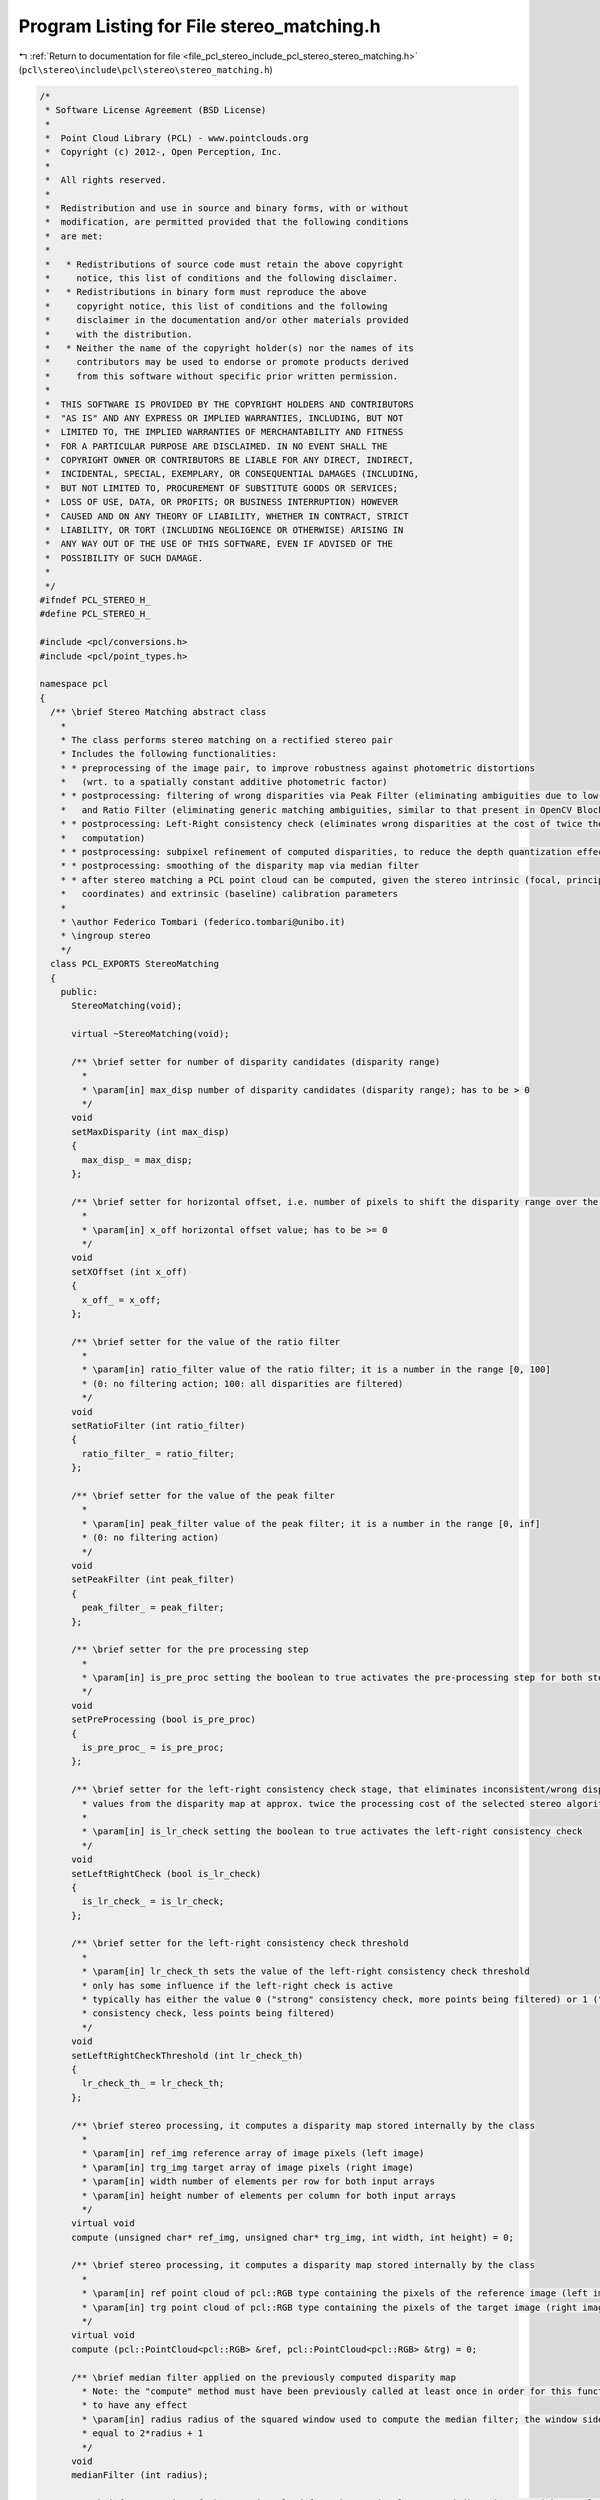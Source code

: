 
.. _program_listing_file_pcl_stereo_include_pcl_stereo_stereo_matching.h:

Program Listing for File stereo_matching.h
==========================================

|exhale_lsh| :ref:`Return to documentation for file <file_pcl_stereo_include_pcl_stereo_stereo_matching.h>` (``pcl\stereo\include\pcl\stereo\stereo_matching.h``)

.. |exhale_lsh| unicode:: U+021B0 .. UPWARDS ARROW WITH TIP LEFTWARDS

.. code-block:: cpp

   /*
    * Software License Agreement (BSD License)
    *
    *  Point Cloud Library (PCL) - www.pointclouds.org
    *  Copyright (c) 2012-, Open Perception, Inc.
    *
    *  All rights reserved.
    *
    *  Redistribution and use in source and binary forms, with or without
    *  modification, are permitted provided that the following conditions
    *  are met:
    *
    *   * Redistributions of source code must retain the above copyright
    *     notice, this list of conditions and the following disclaimer.
    *   * Redistributions in binary form must reproduce the above
    *     copyright notice, this list of conditions and the following
    *     disclaimer in the documentation and/or other materials provided
    *     with the distribution.
    *   * Neither the name of the copyright holder(s) nor the names of its
    *     contributors may be used to endorse or promote products derived
    *     from this software without specific prior written permission.
    *
    *  THIS SOFTWARE IS PROVIDED BY THE COPYRIGHT HOLDERS AND CONTRIBUTORS
    *  "AS IS" AND ANY EXPRESS OR IMPLIED WARRANTIES, INCLUDING, BUT NOT
    *  LIMITED TO, THE IMPLIED WARRANTIES OF MERCHANTABILITY AND FITNESS
    *  FOR A PARTICULAR PURPOSE ARE DISCLAIMED. IN NO EVENT SHALL THE
    *  COPYRIGHT OWNER OR CONTRIBUTORS BE LIABLE FOR ANY DIRECT, INDIRECT,
    *  INCIDENTAL, SPECIAL, EXEMPLARY, OR CONSEQUENTIAL DAMAGES (INCLUDING,
    *  BUT NOT LIMITED TO, PROCUREMENT OF SUBSTITUTE GOODS OR SERVICES;
    *  LOSS OF USE, DATA, OR PROFITS; OR BUSINESS INTERRUPTION) HOWEVER
    *  CAUSED AND ON ANY THEORY OF LIABILITY, WHETHER IN CONTRACT, STRICT
    *  LIABILITY, OR TORT (INCLUDING NEGLIGENCE OR OTHERWISE) ARISING IN
    *  ANY WAY OUT OF THE USE OF THIS SOFTWARE, EVEN IF ADVISED OF THE
    *  POSSIBILITY OF SUCH DAMAGE.
    *
    */
   #ifndef PCL_STEREO_H_
   #define PCL_STEREO_H_
   
   #include <pcl/conversions.h>
   #include <pcl/point_types.h>
   
   namespace pcl
   {
     /** \brief Stereo Matching abstract class 
       *
       * The class performs stereo matching on a rectified stereo pair 
       * Includes the following functionalities:
       * * preprocessing of the image pair, to improve robustness against photometric distortions
       *   (wrt. to a spatially constant additive photometric factor)
       * * postprocessing: filtering of wrong disparities via Peak Filter (eliminating ambiguities due to low-textured regions) 
       *   and Ratio Filter (eliminating generic matching ambiguities, similar to that present in OpenCV Block Matching Stereo)
       * * postprocessing: Left-Right consistency check (eliminates wrong disparities at the cost of twice the stereo matching 
       *   computation)
       * * postprocessing: subpixel refinement of computed disparities, to reduce the depth quantization effect
       * * postprocessing: smoothing of the disparity map via median filter
       * * after stereo matching a PCL point cloud can be computed, given the stereo intrinsic (focal, principal point  
       *   coordinates) and extrinsic (baseline) calibration parameters
       *
       * \author Federico Tombari (federico.tombari@unibo.it)
       * \ingroup stereo
       */
     class PCL_EXPORTS StereoMatching
     {
       public:
         StereoMatching(void);
   
         virtual ~StereoMatching(void);
   
         /** \brief setter for number of disparity candidates (disparity range)
           *
           * \param[in] max_disp number of disparity candidates (disparity range); has to be > 0
           */
         void 
         setMaxDisparity (int max_disp)
         { 
           max_disp_ = max_disp;
         };
   
         /** \brief setter for horizontal offset, i.e. number of pixels to shift the disparity range over the target image 
           * 
           * \param[in] x_off horizontal offset value; has to be >= 0
           */
         void 
         setXOffset (int x_off)
         { 
           x_off_ = x_off; 
         };
   
         /** \brief setter for the value of the ratio filter
           *
           * \param[in] ratio_filter value of the ratio filter; it is a number in the range [0, 100]
           * (0: no filtering action; 100: all disparities are filtered)
           */
         void 
         setRatioFilter (int ratio_filter)
         { 
           ratio_filter_ = ratio_filter;
         };
   
         /** \brief setter for the value of the peak filter
           *
           * \param[in] peak_filter value of the peak filter; it is a number in the range [0, inf]
           * (0: no filtering action)
           */
         void 
         setPeakFilter (int peak_filter)
         { 
           peak_filter_ = peak_filter;
         };
   
         /** \brief setter for the pre processing step
           *
           * \param[in] is_pre_proc setting the boolean to true activates the pre-processing step for both stereo images
           */
         void 
         setPreProcessing (bool is_pre_proc)
         { 
           is_pre_proc_ = is_pre_proc;
         };
   
         /** \brief setter for the left-right consistency check stage, that eliminates inconsistent/wrong disparity 
           * values from the disparity map at approx. twice the processing cost of the selected stereo algorithm
           *
           * \param[in] is_lr_check setting the boolean to true activates the left-right consistency check
           */
         void 
         setLeftRightCheck (bool is_lr_check)
         { 
           is_lr_check_ = is_lr_check;
         };
   
         /** \brief setter for the left-right consistency check threshold
           *
           * \param[in] lr_check_th sets the value of the left-right consistency check threshold
           * only has some influence if the left-right check is active 
           * typically has either the value 0 ("strong" consistency check, more points being filtered) or 1 ("weak" 
           * consistency check, less points being filtered)
           */
         void 
         setLeftRightCheckThreshold (int lr_check_th)
         { 
           lr_check_th_ = lr_check_th;
         };
   
         /** \brief stereo processing, it computes a disparity map stored internally by the class
           *
           * \param[in] ref_img reference array of image pixels (left image)
           * \param[in] trg_img target array of image pixels (right image)
           * \param[in] width number of elements per row for both input arrays
           * \param[in] height number of elements per column for both input arrays
           */
         virtual void 
         compute (unsigned char* ref_img, unsigned char* trg_img, int width, int height) = 0;
         
         /** \brief stereo processing, it computes a disparity map stored internally by the class
           *
           * \param[in] ref point cloud of pcl::RGB type containing the pixels of the reference image (left image)
           * \param[in] trg point cloud of pcl::RGB type containing the pixels of the target image (right image)
           */
         virtual void
         compute (pcl::PointCloud<pcl::RGB> &ref, pcl::PointCloud<pcl::RGB> &trg) = 0;
   
         /** \brief median filter applied on the previously computed disparity map
           * Note: the "compute" method must have been previously called at least once in order for this function
           * to have any effect
           * \param[in] radius radius of the squared window used to compute the median filter; the window side is
           * equal to 2*radius + 1
           */
         void 
         medianFilter (int radius);
   
         /** \brief computation of the 3D point cloud from the previously computed disparity map without color information
           * Note: the "compute" method must have been previously called at least once in order for this function
           * to have any effect
           * \param[in] u_c horizontal coordinate of the principal point (calibration parameter)
           * \param[in] v_c vertical coordinate of the principal point (calibration parameter)
           * \param[in] focal focal length in pixels (calibration parameter)
           * \param[in] baseline distance between the two cameras (calibration parameter); the measure unit used to 
           * specify this parameter will be the same as the 3D points in the output point cloud
           * \param[out] cloud output 3D point cloud; it is organized and non-dense, with NaNs where 3D points are invalid
           */
         virtual bool 
         getPointCloud (float u_c, float v_c, float focal, float baseline, pcl::PointCloud<pcl::PointXYZ>::Ptr cloud);
   
         /** \brief computation of the 3D point cloud from the previously computed disparity map including color information
           * Note: the "compute" method must have been previously called at least once in order for this function
           * to have any effect
           * \param[in] u_c horizontal coordinate of the principal point (calibration parameter)
           * \param[in] v_c vertical coordinate of the principal point (calibration parameter)
           * \param[in] focal focal length in pixels (calibration parameter)
           * \param[in] baseline distance between the two cameras (calibration parameter); the measure unit used to 
           * specify this parameter will be the same as the 3D points in the output point cloud
           * \param[out] cloud output 3D point cloud; it is organized and non-dense, with NaNs where 3D points are invalid
           * \param[in] texture 3D cloud (same size of the output cloud) used to associate to each 3D point of the
           * output cloud a color triplet
           */
         virtual bool 
         getPointCloud (float u_c, float v_c, float focal, float baseline, pcl::PointCloud<pcl::PointXYZRGB>::Ptr cloud,  pcl::PointCloud<pcl::RGB>::Ptr texture);
   
         /** \brief computation of a pcl::RGB cloud with scaled disparity values
           * it can be used to display a rescaled version of the disparity map by means of the pcl::ImageViewer
           * invalid disparity values are shown in green
           * Note: the "compute" method must have been previously called at least once in order for this function
           * to have any effect
           * \param[out] vMap output cloud
           */
         void 
         getVisualMap (pcl::PointCloud<pcl::RGB>::Ptr vMap);
   
       protected:
         /** \brief The internal disparity map. */
         short int *disp_map_;
   
         /** \brief Local aligned copies of the cloud data. */
         unsigned char* ref_img_;
         unsigned char* trg_img_;
   
         /** \brief Disparity map used for left-right check. */
         short int *disp_map_trg_;
   
         /** \brief Local aligned copies used for pre processing. */
         unsigned char* pp_ref_img_;
         unsigned char* pp_trg_img_;
   
         /** \brief number of pixels per column of the input stereo pair . */
         int width_;
   
         /** \brief number of pixels per row of the input stereo pair . */
         int height_;
   
         /** \brief Disparity range used for stereo processing. */
         int max_disp_;
   
         /** \brief Horizontal displacemente (x offset) used for stereo processing */
         int x_off_;
   
         /** \brief Threshold for the ratio filter, \f$\in [0 100]\f$ */
         int ratio_filter_;
   
         /** \brief Threshold for the peak filter, \f$\in [0 \infty]\f$ */
         int peak_filter_;
   
         /** \brief toggle for the activation of the pre-processing stage */
         bool is_pre_proc_;
   
         /** \brief toggle for the activation of the left-right consistency check stage */
         bool is_lr_check_;
   
         /** \brief Threshold for the left-right consistency check, typically either 0 or 1 */
         int lr_check_th_;
   
         virtual void 
         preProcessing (unsigned char *img, unsigned char *pp_img) = 0;
   
         virtual void 
         imgFlip (unsigned char * & img) = 0;
   
         virtual void 
         compute_impl (unsigned char* ref_img, unsigned char* trg_img) = 0;
   
         void 
         leftRightCheck ();
   
         inline short int 
         computeStereoSubpixel (int dbest, int s1, int s2, int s3)
         {
           int den = (s1+s3-2*s2);
           if (den != 0)
             return (static_cast<short int> (16*dbest + (((s1 - s3)*8) / den)));
           else
             return (static_cast<short int> (dbest*16));
         }
   
         inline short int 
         computeStereoSubpixel (int dbest, float s1, float s2, float s3)
         {
           float den = (s1+s3-2*s2);
           if (den != 0)
             return (static_cast<short int> (16*dbest + floor(.5 + (((s1 - s3)*8) / den))));
           else
             return (static_cast<short int> (dbest*16));
         }
   
         inline short int 
         doStereoRatioFilter (int *acc, short int dbest, int sad_min, int ratio_filter, int maxdisp, int precision = 100)
         {
           int sad_second_min = std::numeric_limits<int>::max ();
   
           for (int d = 0; d < dbest - 1; d++)
             if (acc[d] < sad_second_min)
               sad_second_min = acc[d];
   
           for (int d = dbest + 2; d < maxdisp; d++)
             if (acc[d] < sad_second_min)
               sad_second_min = acc[d];
   
           if (sad_min * precision > (precision - ratio_filter) * sad_second_min)
             return (-2);
           else  
             return (dbest);
         }
   
         inline short int 
         doStereoRatioFilter (float *acc, short int dbest, float sad_min, int ratio_filter, int maxdisp, int precision = 100)
         {
           float sad_second_min = std::numeric_limits<float>::max ();
   
           for (int d = 0; d < dbest - 1; d++)
             if (acc[d] < sad_second_min)
               sad_second_min = acc[d];
   
           for (int d = dbest + 2; d < maxdisp; d++)
             if (acc[d] < sad_second_min)
               sad_second_min = acc[d];
   
           if (sad_min * static_cast<float> (precision) > static_cast<float> (precision - ratio_filter) * sad_second_min)
             return (-2);
           else
             return (dbest);
         }
   
         inline short int 
         doStereoPeakFilter (int *acc, short int dbest, int peak_filter, int maxdisp)
         {
           int da = (dbest>1) ? ( acc[dbest-2] - acc[dbest] ) : (acc[dbest+2] - acc[dbest]);
           int db =  (dbest<maxdisp-2) ? (acc[dbest+2] - acc[dbest]) : (acc[dbest-2] - acc[dbest]);
   
           if (da + db < peak_filter)
             return (-4);
           else
             return (dbest);
         }
   
         inline short int 
         doStereoPeakFilter (float *acc, short int dbest, int peak_filter, int maxdisp)
         {
           float da = (dbest>1) ? ( acc[dbest-2] - acc[dbest] ) : (acc[dbest+2] - acc[dbest]);
           float db =  (dbest<maxdisp-2) ? (acc[dbest+2] - acc[dbest]) : (acc[dbest-2] - acc[dbest]);
   
           if (da + db < peak_filter)
             return (-4);
           else
             return (dbest);
         }
   
     };
   
     /** \brief Stereo Matching abstract class for Grayscale images 
       *
       * The class implements some functionalities of pcl::StereoMatching specific for grayscale stereo processing,
       * such as image pre-processing and left
       *
       * \author Federico Tombari (federico.tombari@unibo.it)
       * \ingroup stereo
       */
     class PCL_EXPORTS GrayStereoMatching : public StereoMatching
     {
       public:
         GrayStereoMatching (void);
         virtual ~GrayStereoMatching (void);
   
         /** \brief stereo processing, it computes a disparity map stored internally by the class
           *
           * \param[in] ref_img reference array of image pixels (left image), has to be grayscale single channel
           * \param[in] trg_img target array of image pixels (right image), has to be grayscale single channel
           * \param[in] width number of elements per row for both input arrays
           * \param[in] height number of elements per column for both input arrays
           */
         virtual void 
         compute (unsigned char* ref_img, unsigned char* trg_img, int width, int height);
   
         /** \brief stereo processing, it computes a disparity map stored internally by the class
           *
           * \param[in] ref point cloud of pcl::RGB type containing the pixels of the reference image (left image)
           * the pcl::RGB triplets are automatically converted to grayscale upon call of the method
           * \param[in] trg point cloud of pcl::RGB type containing the pixels of the target image (right image)
           * the pcl::RGB triplets are automatically converted to grayscale upon call of the method
           */
         virtual void
         compute (pcl::PointCloud<pcl::RGB> &ref, pcl::PointCloud<pcl::RGB> &trg);
       protected:
         virtual void 
         compute_impl (unsigned char* ref_img, unsigned char* trg_img) = 0;
   
         virtual void 
         preProcessing (unsigned char *img, unsigned char *pp_img);
   
         virtual void 
         imgFlip (unsigned char * & img);
     };
   
     /** \brief Block based (or fixed window) Stereo Matching class
       *
       * This class implements the baseline Block-based - aka Fixed Window -  stereo matching algorithm.
       * The algorithm includes a running box filter so that the computational complexity is independent of 
       * the size of the window ( O(1) wrt. to the size of window)
       * The algorithm is based on the Sum of Absolute Differences (SAD) matching function
       * Only works with grayscale (single channel) rectified images
       *
       * \author Federico Tombari (federico.tombari@unibo.it)
       * \ingroup stereo
       */
   
     class PCL_EXPORTS BlockBasedStereoMatching : public GrayStereoMatching
     {
       public:
         BlockBasedStereoMatching (void);
         virtual ~BlockBasedStereoMatching (void) 
         {
         };
   
         /** \brief setter for the radius of the squared window 
           * \param[in] radius radius of the squared window used to compute the block-based stereo algorithm
           * the window side is equal to 2*radius + 1
           */
         void 
         setRadius (int radius)
         {
           radius_ = radius;
         };
       private:
         virtual void 
         compute_impl (unsigned char* ref_img, unsigned char* trg_img);
   
         int radius_;
     };
   
     /** \brief Adaptive Cost 2-pass Scanline Optimization Stereo Matching class
       *
       * This class implements an adaptive-cost stereo matching algorithm based on 2-pass Scanline Optimization. 
       * The algorithm is inspired by the paper:
       * [1] L. Wang et al., "High Quality Real-time Stereo using Adaptive Cost Aggregation and Dynamic Programming", 3DPVT 2006
       * Cost aggregation is performed using adaptive weigths computed on a single column as proposed in [1].
       * Instead of using Dynamic Programming as in [1], the optimization is performed via 2-pass Scanline Optimization. 
       * The algorithm is based on the Sum of Absolute Differences (SAD) matching function
       * Only works with grayscale (single channel) rectified images
       *
       * \author Federico Tombari (federico.tombari@unibo.it)
       * \ingroup stereo
       */
     class PCL_EXPORTS AdaptiveCostSOStereoMatching : public GrayStereoMatching
     {
       public:
         AdaptiveCostSOStereoMatching (void);
   
         virtual ~AdaptiveCostSOStereoMatching (void) 
         {
         };
   
         /** \brief setter for the radius (half length) of the column used for cost aggregation
           * \param[in] radius radius (half length) of the column used for cost aggregation; the total column length
           * is equal to 2*radius + 1
           */
         void 
         setRadius (int radius)
         {
           radius_ = radius;
         };
   
         /** \brief setter for the spatial bandwidth used for cost aggregation based on adaptive weights
           * \param[in] gamma_s spatial bandwidth used for cost aggregation based on adaptive weights
           */
         void 
         setGammaS (int gamma_s)
         {
           gamma_s_ = gamma_s;
         };
   
         /** \brief setter for the color bandwidth used for cost aggregation based on adaptive weights
           * \param[in] gamma_c color bandwidth used for cost aggregation based on adaptive weights
           */
         void 
         setGammaC (int gamma_c)
         {
           gamma_c_ = gamma_c;
         };
   
         /** \brief "weak" smoothness penalty used within 2-pass Scanline Optimization
           * \param[in] smoothness_weak "weak" smoothness penalty cost
           */
         void 
         setSmoothWeak (int smoothness_weak)
         {
           smoothness_weak_ = smoothness_weak;
         };
   
         /** \brief "strong" smoothness penalty used within 2-pass Scanline Optimization
           * \param[in] smoothness_strong "strong" smoothness penalty cost
           */
         void 
         setSmoothStrong (int smoothness_strong)
         {
           smoothness_strong_ = smoothness_strong;
         };
   
       private:
         virtual void 
         compute_impl (unsigned char* ref_img, unsigned char* trg_img);
   
         int radius_;
   
         //parameters for adaptive weight cost aggregation
         double gamma_c_;
         double gamma_s_;
   
         //Parameters for 2-pass SO optimization
         int smoothness_strong_;
         int smoothness_weak_;
     };
   }
   
   #endif
